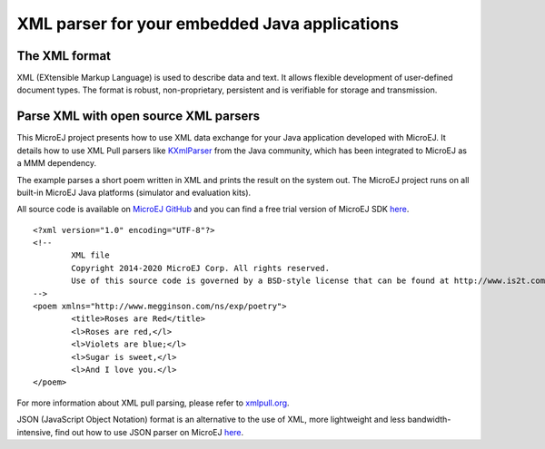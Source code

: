 XML parser for your embedded Java applications
==============================================

The XML format
--------------

XML (EXtensible Markup Language) is used to describe data and text. It allows flexible development of user-defined document types. The format is robust, non-proprietary, persistent and is verifiable for storage and transmission.

Parse XML with open source XML parsers
--------------------------------------

This MicroEJ project presents how to use XML data exchange for your Java application developed with MicroEJ. It details how to use XML Pull parsers like `KXmlParser <http://kxml.org/>`_ from the Java community, which has been integrated to MicroEJ as a MMM dependency.

The example parses a short poem written in XML and prints the result on the system out. The MicroEJ project runs on all built-in MicroEJ Java platforms (simulator and evaluation kits).

All source code is available on `MicroEJ GitHub <https://github.com/MicroEJ/Example-XML>`_ and you can find a free trial version of MicroEJ SDK `here <https://developer.microej.com/get-started/>`_. 

::

	<?xml version="1.0" encoding="UTF-8"?>
	<!--
		XML file
		Copyright 2014-2020 MicroEJ Corp. All rights reserved.
		Use of this source code is governed by a BSD-style license that can be found at http://www.is2t.com/open-source-bsd-license/.
	-->
	<poem xmlns="http://www.megginson.com/ns/exp/poetry">
		<title>Roses are Red</title>
		<l>Roses are red,</l>
		<l>Violets are blue;</l>
		<l>Sugar is sweet,</l>
		<l>And I love you.</l>
	</poem>

For more information about XML pull parsing, please refer to `xmlpull.org <http://www.xmlpull.org/>`_.

JSON (JavaScript Object Notation) format is an alternative to the use of XML, more lightweight and less bandwidth-intensive, find out how to use JSON parser on MicroEJ `here <http://ardyu9v96nsae1p2.microej.com/json-parser-microej/>`_.

..
   | Copyright 2008-2020, MicroEJ Corp. Content in this space is free 
   for read and redistribute. Except if otherwise stated, modification 
   is subject to MicroEJ Corp prior approval.
   | MicroEJ is a trademark of MicroEJ Corp. All other trademarks and 
   copyrights are the property of their respective owners.
